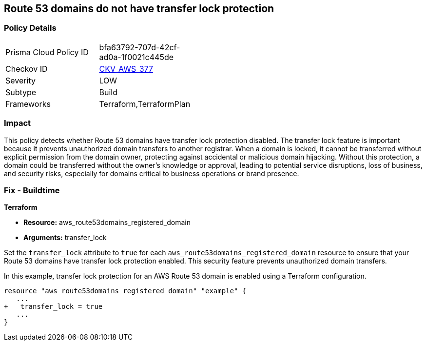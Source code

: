 == Route 53 domains do not have transfer lock protection

=== Policy Details

[width=45%]
[cols="1,1"]
|===
|Prisma Cloud Policy ID
| bfa63792-707d-42cf-ad0a-1f0021c445de

|Checkov ID
| https://github.com/bridgecrewio/checkov/blob/main/checkov/terraform/checks/resource/aws/Route53TransferLock.py[CKV_AWS_377]

|Severity
|LOW

|Subtype
|Build

|Frameworks
|Terraform,TerraformPlan

|===

=== Impact
This policy detects whether Route 53 domains have transfer lock protection disabled. The transfer lock feature is important because it prevents unauthorized domain transfers to another registrar. When a domain is locked, it cannot be transferred without explicit permission from the domain owner, protecting against accidental or malicious domain hijacking. Without this protection, a domain could be transferred without the owner’s knowledge or approval, leading to potential service disruptions, loss of business, and security risks, especially for domains critical to business operations or brand presence.

=== Fix - Buildtime

*Terraform*

* *Resource:* aws_route53domains_registered_domain
* *Arguments:* transfer_lock

Set the `transfer_lock` attribute to `true` for each `aws_route53domains_registered_domain` resource to ensure that your Route 53 domains have transfer lock protection enabled. This security feature prevents unauthorized domain transfers.

In this example, transfer lock protection for an AWS Route 53 domain is enabled using a Terraform configuration.

[source,go]
----
resource "aws_route53domains_registered_domain" "example" {
   ...
+   transfer_lock = true
   ...
}
----

